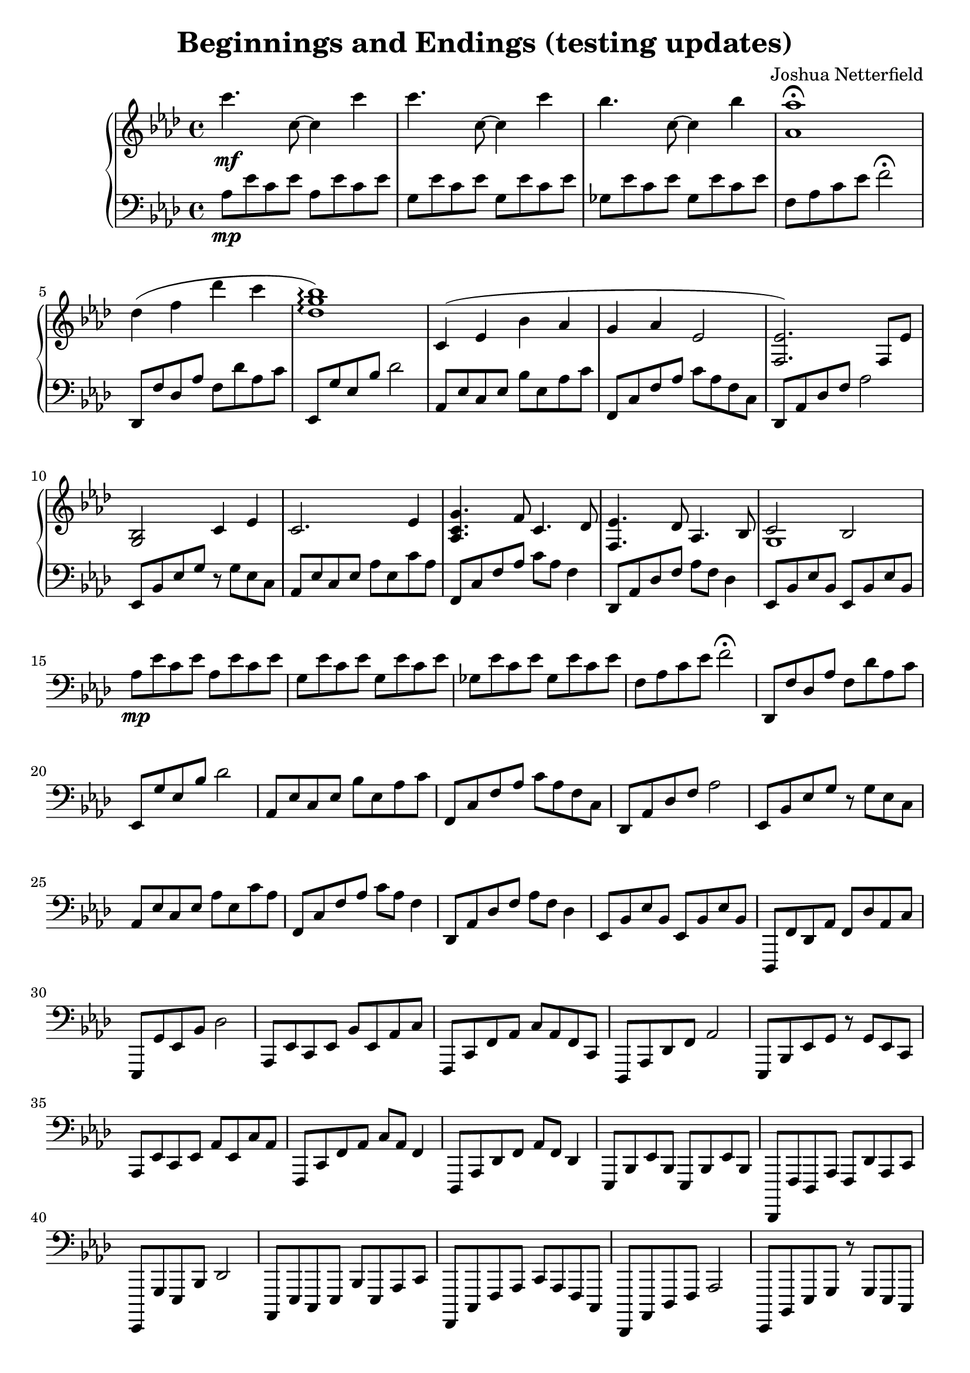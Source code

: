 \version "2.18.2"

\header {
  title = "Beginnings and Endings (testing updates)"
  composer = "Joshua Netterfield"
}

upper = \relative c {
  \clef treble
  \key aes \major
  \time 4/4
  c'''4.\mf c,8 ~ c4 c' | 
  c4.    c,8 ~ c4 c' |
  bes4.  c,8 ~ c4 bes' |
  <aes aes,>1 \fermata |
  des,4( f des' c |
  <des, g bes>1 \arpeggio) |

  c,4 ( ees bes' aes |
  g aes ees2 |
  <ees f,>2.) f,8 ees' |
  <g, bes>2 c4 ees |

  c2. ees4 |
  <g c, aes>4. f8 c4.  des8 |
  <ees f,>4. des8 aes4. bes8 |
  << {c2 bes} \\ {g1} >>
}

lower = \relative c {
  \clef bass
  \key aes \major

  aes'8\mp ees' c ees aes, ees' c ees |
  g,   ees' c ees g,   ees' c ees |
  ges, ees' c ees ges, ees' c ees |
  f, aes c ees f2 \fermata |

  des,,8 f' des aes' f des' aes c |
  ees,, g' ees bes' des2 |

  aes,8 ees' c ees bes' ees, aes c |
  f,,8 c' f aes c aes f c |
  des,8 aes' des f aes2 |
  ees,8 bes' ees g r g ees c |

  aes8 ees' c ees aes ees c' aes |
  f,8 c' f aes c aes f4 |
  des,8 aes' des f aes f des4 |
  ees,8 bes' ees bes ees, bes' ees bes |

  aes'8\mp ees' c ees aes, ees' c ees |
  g,   ees' c ees g,   ees' c ees |
  ges, ees' c ees ges, ees' c ees |
  f, aes c ees f2 \fermata |

  des,,8 f' des aes' f des' aes c |
  ees,, g' ees bes' des2 |

  aes,8 ees' c ees bes' ees, aes c |
  f,,8 c' f aes c aes f c |
  des,8 aes' des f aes2 |
  ees,8 bes' ees g r g ees c |

  aes8 ees' c ees aes ees c' aes |
  f,8 c' f aes c aes f4 |
  des,8 aes' des f aes f des4 |
  ees,8 bes' ees bes ees, bes' ees bes |

  des,,8 f' des aes' f des' aes c |
  ees,, g' ees bes' des2 |

  aes,8 ees' c ees bes' ees, aes c |
  f,,8 c' f aes c aes f c |
  des,8 aes' des f aes2 |
  ees,8 bes' ees g r g ees c |

  aes8 ees' c ees aes ees c' aes |
  f,8 c' f aes c aes f4 |
  des,8 aes' des f aes f des4 |
  ees,8 bes' ees bes ees, bes' ees bes |
  
  des,,8 f' des aes' f des' aes c |
  ees,, g' ees bes' des2 |

  aes,8 ees' c ees bes' ees, aes c |
  f,,8 c' f aes c aes f c |
  des,8 aes' des f aes2 |
  ees,8 bes' ees g r g ees c |

  aes8 ees' c ees aes ees c' aes |
  f,8 c' f aes c aes f4 |
  des,8 aes' des f aes f des4 |
  ees,8 bes' ees bes ees, bes' ees bes <c'' ees>1 |
}

\score {
  \new PianoStaff <<
    \new Staff = "upper" \upper
    \new Staff = "lower" \lower
  >>
  \layout { }
  \midi { }
}
